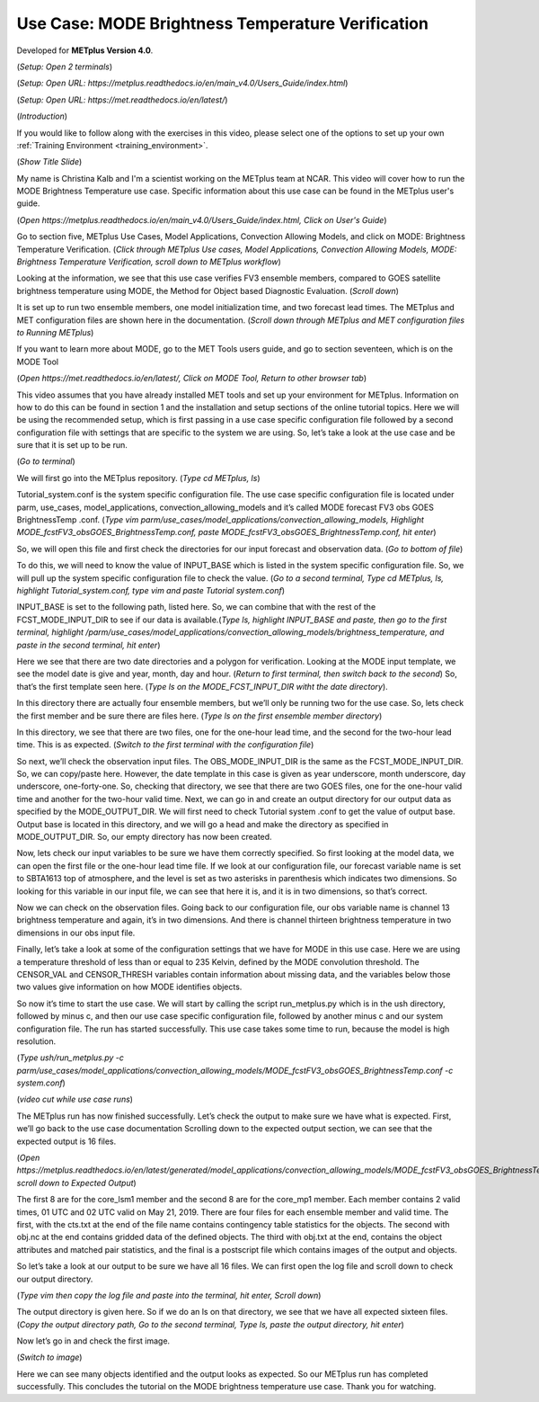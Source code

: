 .. _metplus_use_case_mode_brightness_temperature:

Use Case: MODE Brightness Temperature Verification
==================================================

.. raw:: html

  <iframe width="560" height="315" src="https://www.youtube.com/embed/IW3ZwcVRkL8" title="YouTube video player" frameborder="0" allow="accelerometer; autoplay; clipboard-write; encrypted-media; gyroscope; picture-in-picture" allowfullscreen></iframe>

Developed for **METplus Version 4.0**.

(*Setup: Open 2 terminals*)

(*Setup: Open URL: https://metplus.readthedocs.io/en/main_v4.0/Users_Guide/index.html*)

(*Setup: Open URL: https://met.readthedocs.io/en/latest/*)


(*Introduction*)

If you would like to follow along with the exercises in this video, please select one of the options to set up your own
:ref:`Training Environment <training_environment>`.

(*Show Title Slide*)

My name is Christina Kalb and I'm a scientist working on the METplus team at NCAR.  This video will cover how to run the MODE Brightness Temperature use case.  
Specific information about this use case can be found in the METplus user's guide.

(*Open https://metplus.readthedocs.io/en/main_v4.0/Users_Guide/index.html, Click on User's Guide*)

Go to section five, METplus Use Cases, Model Applications, Convection Allowing Models, and click on MODE: Brightness Temperature Verification.  (*Click through 
METplus Use cases, Model Applications, Convection Allowing Models, MODE: Brightness Temperature Verification, scroll down to METplus workflow*)

Looking at the information, we see that this use case verifies FV3 ensemble members, compared to GOES satellite brightness temperature using MODE, 
the Method for Object based Diagnostic Evaluation.  (*Scroll down*)

It is set up to run two ensemble members, one model initialization time, and two forecast lead times. The METplus and MET configuration files are shown here in 
the documentation.  (*Scroll down through METplus and MET configuration files to Running METplus*)

If you want to learn more about MODE, go to the MET Tools users guide, and go to section seventeen, which is on the MODE Tool

(*Open https://met.readthedocs.io/en/latest/, Click on MODE Tool, Return to other browser tab*)

This video assumes that you have already installed MET tools and set up your environment for METplus.  Information on how to do this can be found in section 1 
and the installation and setup sections of the online tutorial topics.  Here we will be using the recommended setup, which is first passing in a use case specific 
configuration file followed by a second configuration file with settings that are specific to the system we are using.  So, let’s take a look at the use case and 
be sure that it is set up to be run.

(*Go to terminal*)

We will first go into the METplus repository.  (*Type cd METplus, ls*)

Tutorial_system.conf is the system specific configuration file.  The use case specific configuration file is located under parm, use_cases, model_applications, 
convection_allowing_models and it’s called MODE forecast FV3 obs GOES BrightnessTemp .conf.  (*Type vim  parm/use_cases/model_applications/convection_allowing_models, 
Highlight MODE_fcstFV3_obsGOES_BrightnessTemp.conf, paste MODE_fcstFV3_obsGOES_BrightnessTemp.conf, hit enter*)  

So, we will open this file and first check the directories for our input forecast and observation data.  (*Go to bottom of file*)

To do this, we will need to know the value of INPUT_BASE which is listed in the system specific configuration file.  So, we will pull up the system specific 
configuration file to check the value.  (*Go to a second terminal, Type cd METplus, ls, highlight Tutorial_system.conf, type vim and paste Tutorial system.conf*)

INPUT_BASE is set to the following path, listed here.  So, we can combine that with the rest of the FCST_MODE_INPUT_DIR to see if our data is available.(*Type ls,
highlight INPUT_BASE and paste, then go to the first terminal, highlight /parm/use_cases/model_applications/convection_allowing_models/brightness_temperature, and
paste in the second terminal, hit enter*)

Here we see that there are two date directories and a polygon for verification.  Looking at the MODE input template, we see the model date is give and year, month, 
day and hour.  (*Return to first terminal, then switch back to the second*)  So, that’s the first template seen here.  (*Type ls on the MODE_FCST_INPUT_DIR witht the 
date directory*).

In this directory there are actually four ensemble members, but we’ll only be running two for the use case.  So, lets check the first member and be sure there are 
files here.  (*Type ls on the first ensemble member directory*)

In this directory, we see that there are two files, one for the one-hour lead time, and the second for the two-hour lead time.  This is as expected. (*Switch to 
the first terminal with the configuration file*)  

So next, we’ll check the observation input files.  The OBS_MODE_INPUT_DIR is the same as the FCST_MODE_INPUT_DIR.  So, we can copy/paste here.  However, the date 
template in this case is given as year underscore, month underscore, day underscore, one-forty-one.  So, checking that directory, we see that there are two GOES 
files, one for the one-hour valid time and another for the two-hour valid time.  Next, we can go in and create an output directory for our output data as specified by 
the MODE_OUTPUT_DIR.  We will first need to check Tutorial system .conf to get the value of output base.   Output base is located in this directory, and we will go a
head and make the directory as specified in MODE_OUTPUT_DIR. So, our empty directory has now been created.

Now, lets check our input variables to be sure we have them correctly specified.  So first looking at the model data, we can open the first file or the one-hour lead time 
file.  If we look at our configuration file, our forecast variable name is set to SBTA1613 top of atmosphere, and the level is set as two asterisks in parenthesis which 
indicates two dimensions.  So looking for this variable in our input file, we can see that here it is, and it is in two dimensions, so that’s correct.

Now we can check on the observation files.  Going back to our configuration file, our obs variable name is channel 13 brightness temperature and again, it’s in two dimensions.  
And there is channel thirteen brightness temperature in two dimensions in our obs input file.

Finally, let’s take a look at some of the configuration settings that we have for MODE in this use case.  Here we are using a temperature threshold of less than or equal to 
235 Kelvin, defined by the MODE convolution threshold.  The CENSOR_VAL and CENSOR_THRESH variables contain information about missing data, and the variables below those two 
values give information on how MODE identifies objects. 

So now it’s time to start the use case.  We will start by calling the script run_metplus.py which is in the ush directory, followed by minus c, and then our use case 
specific configuration file, followed by another minus c and our system configuration file.  The run has started successfully.  This use case takes some time to run, 
because the model is high resolution.

(*Type ush/run_metplus.py -c parm/use_cases/model_applications/convection_allowing_models/MODE_fcstFV3_obsGOES_BrightnessTemp.conf -c system.conf*)

(*video cut while use case runs*)

The METplus run has now finished successfully.  Let’s check the output to make sure we have what is expected.  First, we’ll go back to the use case documentation
Scrolling down to the expected output section, we can see that the expected output is 16 files.

(*Open https://metplus.readthedocs.io/en/latest/generated/model_applications/convection_allowing_models/MODE_fcstFV3_obsGOES_BrightnessTemp.html, scroll down to
Expected Output*) 

The first 8 are for the core_lsm1 member and the second 8 are for the core_mp1 member.   Each member contains 2 valid times, 01 UTC and 02 UTC valid on May 21, 2019. 
There are four files for each ensemble member and valid time.  The first, with the cts.txt at the end of the file name contains contingency table statistics for the 
objects.  The second with obj.nc at the end contains gridded data of the defined objects.  The third with obj.txt at the end, contains the object attributes and 
matched pair statistics, and the final is a postscript file which contains images of the output and objects.

So let’s take a look at our output to be sure we have all 16 files.  We can first open the log file and scroll down to check our output directory. 

(*Type vim then copy the log file and paste into the terminal, hit enter, Scroll down*)  

The output directory is given here.  So if we do an ls on that directory, we see that we have all expected sixteen files.  (*Copy the output directory path, Go to 
the second terminal, Type ls, paste the output directory, hit enter*)

Now let’s go in and check the first image.

(*Switch to image*)

Here we can see many objects identified and the output looks as expected.  So our METplus run has completed successfully.  This 
concludes the tutorial on the MODE brightness temperature use case.  Thank you for watching.
